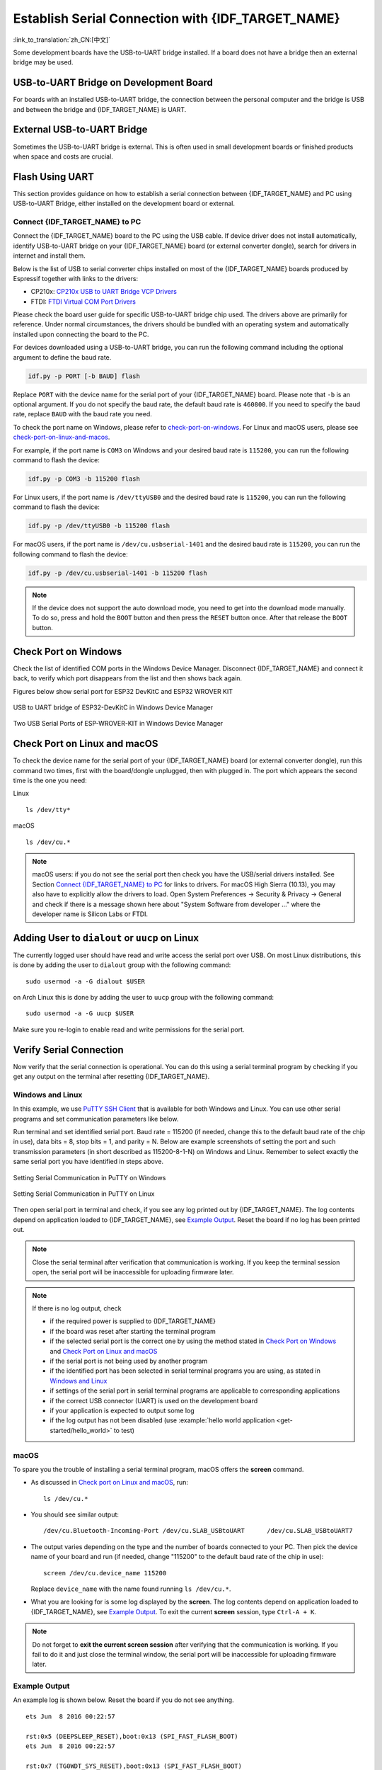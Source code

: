 Establish Serial Connection with {IDF_TARGET_NAME}
==================================================

:link_to_translation:`zh_CN:[中文]`

.. only:: not SOC_USB_OTG_SUPPORTED and not SOC_USB_SERIAL_JTAG_SUPPORTED

    Establishing a serial connection with the {IDF_TARGET_NAME} target device could be done using a USB-to-UART bridge.

.. only:: SOC_USB_OTG_SUPPORTED or SOC_USB_SERIAL_JTAG_SUPPORTED

    Establishing a serial connection with the {IDF_TARGET_NAME} target device could be done using USB-to-UART bridge or USB peripheral supported in {IDF_TARGET_NAME}.

Some development boards have the USB-to-UART bridge installed. If a board does not have a bridge then an external bridge may be used.

.. only:: SOC_USB_OTG_SUPPORTED or SOC_USB_SERIAL_JTAG_SUPPORTED

    Supported USB Peripheral
    ------------------------

    The {IDF_TARGET_NAME} supports the USB peripheral. In this case, the USB-to-UART bridge is not needed and the device can be flashed directly.

    .. blockdiag::
        :scale: 70%
        :caption: SoC with Supported USB
        :align: center

        blockdiag usb_capable_esp {

            node_height = 80;
            span_width = 160;
            span_height = 140;
            default_fontsize = 16

            # labels of diagram nodes
            PC [label="Personal\n Computer"];
            CHIP [label="{IDF_TARGET_NAME}", width=120];
            DUMMY [shape=none, width=1]


                # node connections
                PC  <- DUMMY [label = "USB", fontsize=14];
                DUMMY -> CHIP [fontsize=14];

                group {
                    shape = line;
                    style = dotted;
                    color = "#FF0000";
                    label = "Development Board\n\n\n";
                    CHIP; DUMMY;
                }

        }

    Apart from the USB peripheral, some development boards also include the USB-to-UART bridge.

USB-to-UART Bridge on Development Board
---------------------------------------

For boards with an installed USB-to-UART bridge, the connection between the personal computer and the bridge is USB and between the bridge and {IDF_TARGET_NAME} is UART.

.. blockdiag::
    :caption: Development Board with USB-to-UART Bridge
    :align: center

    blockdiag esp_dev_board_with_usb_to_uart_bridge {

        node_height = 80;
        span_width = 160;
        span_height = 140;
        default_fontsize = 16

        # labels of diagram nodes
        PC [label="Personal\nComputer"];
        BRIDGE [label="USB-to-UART\n Bridge"];
        CHIP [label="{IDF_TARGET_NAME}", width=120];

            # node connections
            PC <-> BRIDGE [label = "USB", fontsize=14];
            BRIDGE <-> CHIP [label = "UART", fontsize=14];

            group {
                shape = line;
                style = dotted;
                color = "#FF0000";
                label = "Development Board\n\n\n";
                BRIDGE; CHIP;
            }
    }


External USB-to-UART Bridge
---------------------------

Sometimes the USB-to-UART bridge is external. This is often used in small development boards or finished products when space and costs are crucial.

.. blockdiag::
    :caption: External USB-to-UART Bridge
    :align: center

    blockdiag external_usb_to_uart_bridge_to_esp {

        node_height = 80;
        span_width = 160;
        span_height = 140;
        default_fontsize = 16

        # labels of diagram nodes
        PC [label="Personal\n Computer"];
        BRIDGE [label="USB-to-UART\n Bridge", width=180];
        CHIP [label="{IDF_TARGET_NAME}", width=120];
        DUMMY [shape=none, width=1]


            # node connections
            PC <-> BRIDGE [label = "USB", fontsize=14];
            BRIDGE <- DUMMY [label = "UART", fontsize=14];
            DUMMY -> CHIP [fontsize=14];

            group {
                shape = line;
                style = dotted;
                color = "#FF0000";
                label = "Programmer Board\n\n\n";
                BRIDGE
            }
            group {
                shape = line;
                style = dotted;
                color = "#FF0000";
                label = "Development Board\n\n\n";
                CHIP; DUMMY;
            }
    }


.. only:: SOC_USB_OTG_SUPPORTED or SOC_USB_SERIAL_JTAG_SUPPORTED

    Flash Using USB
    ---------------

    For the {IDF_TARGET_NAME}, the USB peripheral is available, allowing you to flash the binaries without the need for an external USB-to-UART bridge.

    {IDF_TARGET_USB_PIN_DM:default="Not Updated!", esp32c3="GPIO18", esp32s3="GPIO19", esp32s2="GPIO19", esp32c6="GPIO12", esp32h2="GPIO26"}
    {IDF_TARGET_USB_PIN_DP:default="Not Updated!", esp32c3="GPIO19", esp32s3="GPIO20", esp32s2="GPIO20", esp32c6="GPIO13", esp32h2="GPIO27"}

    The USB on the {IDF_TARGET_NAME} uses the **{IDF_TARGET_USB_PIN_DP}** for **D+** and **{IDF_TARGET_USB_PIN_DM}** for **D-**.

    .. only:: SOC_USB_SERIAL_JTAG_SUPPORTED and not esp32s3

        .. note:: The {IDF_TARGET_NAME} supports only *USB CDC and JTAG*.

        If you are flashing for the first time, you need to get the {IDF_TARGET_NAME} into the download mode manually. To do so, press and hold the ``BOOT`` button and then press the ``RESET`` button once. After that release the ``BOOT`` button.

    .. only:: esp32s3

        If you are flashing for the first time, you need to get the {IDF_TARGET_NAME} into the download mode manually. To do so, press and hold the ``BOOT`` button and then press the ``RESET`` button once. After that release the ``BOOT`` button.

    .. only:: esp32s2

        After flashing the binaries, a manual reset is needed.

Flash Using UART
----------------

This section provides guidance on how to establish a serial connection between {IDF_TARGET_NAME} and PC using USB-to-UART Bridge, either installed on the development board or external.

Connect {IDF_TARGET_NAME} to PC
^^^^^^^^^^^^^^^^^^^^^^^^^^^^^^^

Connect the {IDF_TARGET_NAME} board to the PC using the USB cable. If device driver does not install automatically, identify USB-to-UART bridge on your {IDF_TARGET_NAME} board (or external converter dongle), search for drivers in internet and install them.

Below is the list of USB to serial converter chips installed on most of the {IDF_TARGET_NAME} boards produced by Espressif together with links to the drivers:

* CP210x: `CP210x USB to UART Bridge VCP Drivers <https://www.silabs.com/developers/usb-to-uart-bridge-vcp-drivers>`_
* FTDI: `FTDI Virtual COM Port Drivers <https://ftdichip.com/drivers/vcp-drivers/>`_

Please check the board user guide for specific USB-to-UART bridge chip used. The drivers above are primarily for reference. Under normal circumstances, the drivers should be bundled with an operating system and automatically installed upon connecting the board to the PC.

For devices downloaded using a USB-to-UART bridge, you can run the following command including the optional argument to define the baud rate.

.. code-block:: bash

    idf.py -p PORT [-b BAUD] flash

Replace ``PORT`` with the device name for the serial port of your {IDF_TARGET_NAME} board. Please note that ``-b`` is an optional argument. If you do not specify the baud rate, the default baud rate is ``460800``. If you need to specify the baud rate, replace ``BAUD`` with the baud rate you need.

To check the port name on Windows, please refer to `check-port-on-windows`_. For Linux and macOS users, please see `check-port-on-linux-and-macos`_.

For example, if the port name is ``COM3`` on Windows and your desired baud rate is ``115200``, you can run the following command to flash the device:

.. code-block:: bash

    idf.py -p COM3 -b 115200 flash

For Linux users, if the port name is ``/dev/ttyUSB0`` and the desired baud rate is ``115200``, you can run the following command to flash the device:

.. code-block:: bash

    idf.py -p /dev/ttyUSB0 -b 115200 flash

For macOS users, if the port name is ``/dev/cu.usbserial-1401`` and the desired baud rate is ``115200``, you can run the following command to flash the device:

.. code-block:: bash

    idf.py -p /dev/cu.usbserial-1401 -b 115200 flash

.. note::

    If the device does not support the auto download mode, you need to get into the download mode manually. To do so, press and hold the ``BOOT`` button and then press the ``RESET`` button once. After that release the ``BOOT`` button.

.. _check-port-on-windows:

Check Port on Windows
---------------------

Check the list of identified COM ports in the Windows Device Manager. Disconnect {IDF_TARGET_NAME} and connect it back, to verify which port disappears from the list and then shows back again.

Figures below show serial port for ESP32 DevKitC and ESP32 WROVER KIT

.. figure:: ../../_static/esp32-devkitc-in-device-manager.png
    :align: center
    :alt: USB to UART bridge of ESP32-DevKitC in Windows Device Manager
    :figclass: align-center

    USB to UART bridge of ESP32-DevKitC in Windows Device Manager

.. figure:: ../../_static/esp32-wrover-kit-in-device-manager.png
    :align: center
    :alt: Two USB Serial Ports of ESP-WROVER-KIT in Windows Device Manager
    :figclass: align-center

    Two USB Serial Ports of ESP-WROVER-KIT in Windows Device Manager

.. _check-port-on-linux-and-macos:

Check Port on Linux and macOS
-----------------------------

To check the device name for the serial port of your {IDF_TARGET_NAME} board (or external converter dongle), run this command two times, first with the board/dongle unplugged, then with plugged in. The port which appears the second time is the one you need:

Linux ::

    ls /dev/tty*

macOS ::

    ls /dev/cu.*

.. note::

    macOS users: if you do not see the serial port then check you have the USB/serial drivers installed. See Section `Connect {IDF_TARGET_NAME} to PC`_ for links to drivers. For macOS High Sierra (10.13), you may also have to explicitly allow the drivers to load. Open System Preferences -> Security & Privacy -> General and check if there is a message shown here about "System Software from developer ..." where the developer name is Silicon Labs or FTDI.

.. _linux-dialout-group:

Adding User to ``dialout`` or ``uucp`` on Linux
-----------------------------------------------

The currently logged user should have read and write access the serial port over USB. On most Linux distributions, this is done by adding the user to ``dialout`` group with the following command::

    sudo usermod -a -G dialout $USER

on Arch Linux this is done by adding the user to ``uucp`` group with the following command::

    sudo usermod -a -G uucp $USER

Make sure you re-login to enable read and write permissions for the serial port.

Verify Serial Connection
------------------------

Now verify that the serial connection is operational. You can do this using a serial terminal program by checking if you get any output on the terminal after resetting {IDF_TARGET_NAME}.

.. only:: esp32c2

    The default console baud rate on ESP32-C2 is 115200 when a 40 MHz XTAL is used, or 74880 when a 26 MHz XTAL is used.

.. only:: not esp32c2

    The default console baud rate on {IDF_TARGET_NAME} is 115200.

Windows and Linux
^^^^^^^^^^^^^^^^^

In this example, we use `PuTTY SSH Client <https://www.putty.org/>`_ that is available for both Windows and Linux. You can use other serial programs and set communication parameters like below.

Run terminal and set identified serial port. Baud rate = 115200 (if needed, change this to the default baud rate of the chip in use), data bits = 8, stop bits = 1, and parity = N. Below are example screenshots of setting the port and such transmission parameters (in short described as 115200-8-1-N) on Windows and Linux. Remember to select exactly the same serial port you have identified in steps above.

.. figure:: ../../_static/putty-settings-windows.png
    :align: center
    :alt: Setting Serial Communication in PuTTY on Windows
    :figclass: align-center

    Setting Serial Communication in PuTTY on Windows

.. figure:: ../../_static/putty-settings-linux.png
    :align: center
    :alt: Setting Serial Communication in PuTTY on Linux
    :figclass: align-center

    Setting Serial Communication in PuTTY on Linux

Then open serial port in terminal and check, if you see any log printed out by {IDF_TARGET_NAME}. The log contents depend on application loaded to {IDF_TARGET_NAME}, see `Example Output`_. Reset the board if no log has been printed out.

.. note::

   Close the serial terminal after verification that communication is working. If you keep the terminal session open, the serial port will be inaccessible for uploading firmware later.

.. note::

   If there is no log output, check

   - if the required power is supplied to {IDF_TARGET_NAME}
   - if the board was reset after starting the terminal program
   - if the selected serial port is the correct one by using the method stated in `Check Port on Windows`_ and `Check Port on Linux and macOS`_
   - if the serial port is not being used by another program
   - if the identified port has been selected in serial terminal programs you are using, as stated in `Windows and Linux`_
   - if settings of the serial port in serial terminal programs are applicable to corresponding applications
   - if the correct USB connector (UART) is used on the development board
   - if your application is expected to output some log
   - if the log output has not been disabled (use :example:`hello world application <get-started/hello_world>` to test)

macOS
^^^^^

To spare you the trouble of installing a serial terminal program, macOS offers the **screen** command.

- As discussed in `Check port on Linux and macOS`_, run::

    ls /dev/cu.*

- You should see similar output::

    /dev/cu.Bluetooth-Incoming-Port /dev/cu.SLAB_USBtoUART      /dev/cu.SLAB_USBtoUART7

- The output varies depending on the type and the number of boards connected to your PC. Then pick the device name of your board and run (if needed, change "115200" to the default baud rate of the chip in use)::

    screen /dev/cu.device_name 115200

  Replace ``device_name`` with the name found running ``ls /dev/cu.*``.

- What you are looking for is some log displayed by the **screen**. The log contents depend on application loaded to {IDF_TARGET_NAME}, see `Example Output`_. To exit the current **screen** session, type ``Ctrl-A + K``.

.. note::

   Do not forget to **exit the current screen session** after verifying that the communication is working. If you fail to do it and just close the terminal window, the serial port will be inaccessible for uploading firmware later.

Example Output
^^^^^^^^^^^^^^

An example log is shown below. Reset the board if you do not see anything.

.. highlight:: none

::

    ets Jun  8 2016 00:22:57

    rst:0x5 (DEEPSLEEP_RESET),boot:0x13 (SPI_FAST_FLASH_BOOT)
    ets Jun  8 2016 00:22:57

    rst:0x7 (TG0WDT_SYS_RESET),boot:0x13 (SPI_FAST_FLASH_BOOT)
    configsip: 0, SPIWP:0x00
    clk_drv:0x00,q_drv:0x00,d_drv:0x00,cs0_drv:0x00,hd_drv:0x00,wp_drv:0x00
    mode:DIO, clock div:2
    load:0x3fff0008,len:8
    load:0x3fff0010,len:3464
    load:0x40078000,len:7828
    load:0x40080000,len:252
    entry 0x40080034
    I (44) boot: ESP-IDF v2.0-rc1-401-gf9fba35 2nd stage bootloader
    I (45) boot: compile time 18:48:10
    ...

If you can see readable log output, it means serial connection is working and you are ready to proceed with installation and finally upload an application to {IDF_TARGET_NAME}.

.. note::

   For some serial port wiring configurations, the serial RTS & DTR pins need to be disabled in the terminal program before the {IDF_TARGET_NAME} booting and producing serial output. This depends on the hardware itself, most development boards (including all Espressif boards) *do not* have this issue. The issue is present if RTS & DTR are wired directly to the EN & GPIO0 pins. See the `esptool documentation`_ for more details.

If you got here from :ref:`get-started-connect` when installing s/w for {IDF_TARGET_NAME} development, then you can continue with :ref:`get-started-configure`.

.. _esptool documentation: https://docs.espressif.com/projects/esptool/en/latest/advanced-topics/boot-mode-selection.html#automatic-bootloader
